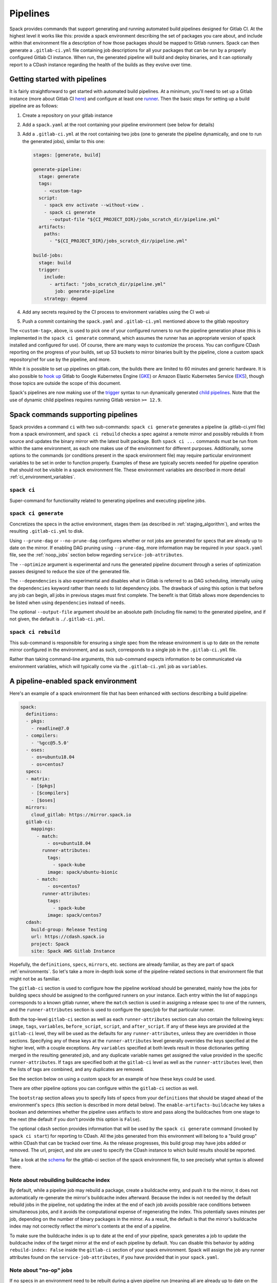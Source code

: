 .. Copyright 2013-2021 Lawrence Livermore National Security, LLC and other
   Spack Project Developers. See the top-level COPYRIGHT file for details.

   SPDX-License-Identifier: (Apache-2.0 OR MIT)

.. _pipelines:

=========
Pipelines
=========

Spack provides commands that support generating and running automated build
pipelines designed for Gitlab CI.  At the highest level it works like this:
provide a spack environment describing the set of packages you care about,
and include within that environment file a description of how those packages
should be mapped to Gitlab runners.  Spack can then generate a ``.gitlab-ci.yml``
file containing job descriptions for all your packages that can be run by a
properly configured Gitlab CI instance.  When run, the generated pipeline will
build and deploy binaries, and it can optionally report to a CDash instance
regarding the health of the builds as they evolve over time.

------------------------------
Getting started with pipelines
------------------------------

It is fairly straightforward to get started with automated build pipelines.  At
a minimum, you'll need to set up a Gitlab instance (more about Gitlab CI
`here <https://about.gitlab.com/product/continuous-integration/>`_) and configure
at least one `runner <https://docs.gitlab.com/runner/>`_.  Then the basic steps
for setting up a build pipeline are as follows:

#. Create a repository on your gitlab instance
#. Add a ``spack.yaml`` at the root containing your pipeline environment (see
   below for details)
#. Add a ``.gitlab-ci.yml`` at the root containing two jobs (one to generate
   the pipeline dynamically, and one to run the generated jobs), similar to
   this one:

   .. code-block:: yaml

      stages: [generate, build]

      generate-pipeline:
        stage: generate
        tags:
          - <custom-tag>
        script:
          - spack env activate --without-view .
          - spack ci generate
            --output-file "${CI_PROJECT_DIR}/jobs_scratch_dir/pipeline.yml"
        artifacts:
          paths:
            - "${CI_PROJECT_DIR}/jobs_scratch_dir/pipeline.yml"

      build-jobs:
        stage: build
        trigger:
          include:
            - artifact: "jobs_scratch_dir/pipeline.yml"
              job: generate-pipeline
          strategy: depend


#. Add any secrets required by the CI process to environment variables using the
   CI web ui
#. Push a commit containing the ``spack.yaml`` and ``.gitlab-ci.yml`` mentioned above
   to the gitlab repository

The ``<custom-tag>``, above, is used to pick one of your configured runners to
run the pipeline generation phase (this is implemented in the ``spack ci generate``
command, which assumes the runner has an appropriate version of spack installed
and configured for use).  Of course, there are many ways to customize the process.
You can configure CDash reporting on the progress of your builds, set up S3 buckets
to mirror binaries built by the pipeline, clone a custom spack repository/ref for
use by the pipeline, and more.

While it is possible to set up pipelines on gitlab.com, the builds there are
limited to 60 minutes and generic hardware.  It is also possible to
`hook up <https://about.gitlab.com/blog/2018/04/24/getting-started-gitlab-ci-gcp>`_
Gitlab to Google Kubernetes Engine (`GKE <https://cloud.google.com/kubernetes-engine/>`_)
or Amazon Elastic Kubernetes Service (`EKS <https://aws.amazon.com/eks>`_), though those
topics are outside the scope of this document.

Spack's pipelines are now making use of the
`trigger <https://docs.gitlab.com/12.9/ee/ci/yaml/README.html#trigger>`_ syntax to run
dynamically generated
`child pipelines <https://docs.gitlab.com/12.9/ee/ci/parent_child_pipelines.html>`_.
Note that the use of dynamic child pipelines requires running Gitlab version
``>= 12.9``.

-----------------------------------
Spack commands supporting pipelines
-----------------------------------

Spack provides a command ``ci`` with two sub-commands: ``spack ci generate`` generates
a pipeline (a .gitlab-ci.yml file) from a spack environment, and ``spack ci rebuild``
checks a spec against a remote mirror and possibly rebuilds it from source and updates
the binary mirror with the latest built package.  Both ``spack ci ...`` commands must
be run from within the same environment, as each one makes use of the environment for
different purposes.  Additionally, some options to the commands (or conditions present
in the spack environment file) may require particular environment variables to be
set in order to function properly.  Examples of these are typically secrets
needed for pipeline operation that should not be visible in a spack environment
file.  These environment variables are described in more detail
:ref:`ci_environment_variables`.

.. _cmd-spack-ci:

^^^^^^^^^^^^^^^^^^
``spack ci``
^^^^^^^^^^^^^^^^^^

Super-command for functionality related to generating pipelines and executing
pipeline jobs.

.. _cmd-spack-ci-generate:

^^^^^^^^^^^^^^^^^^^^^
``spack ci generate``
^^^^^^^^^^^^^^^^^^^^^

Concretizes the specs in the active environment, stages them (as described in
:ref:`staging_algorithm`), and writes the resulting ``.gitlab-ci.yml`` to disk.

Using ``--prune-dag`` or ``--no-prune-dag`` configures whether or not jobs are
generated for specs that are already up to date on the mirror.   If enabling
DAG pruning using ``--prune-dag``, more information may be required in your
``spack.yaml`` file, see the :ref:`noop_jobs` section below regarding
``service-job-attributes``.

The ``--optimize`` argument is experimental and runs the generated pipeline
document through a series of optimization passes designed to reduce the size
of the generated file.

The ``--dependencies`` is also experimental and disables what in Gitlab is
referred to as DAG scheduling, internally using the ``dependencies`` keyword
rather than ``needs`` to list dependency jobs.  The drawback of using this option
is that before any job can begin, all jobs in previous stages must first
complete.  The benefit is that Gitlab allows more dependencies to be listed
when using ``dependencies`` instead of ``needs``.

The optional ``--output-file`` argument should be an absolute path (including
file name) to the generated pipeline, and if not given, the default is
``./.gitlab-ci.yml``.

.. _cmd-spack-ci-rebuild:

^^^^^^^^^^^^^^^^^^^^
``spack ci rebuild``
^^^^^^^^^^^^^^^^^^^^

This sub-command is responsible for ensuring a single spec from the release
environment is up to date on the remote mirror configured in the environment,
and as such, corresponds to a single job in the ``.gitlab-ci.yml`` file.

Rather than taking command-line arguments, this sub-command expects information
to be communicated via environment variables, which will typically come via the
``.gitlab-ci.yml`` job as ``variables``.

------------------------------------
A pipeline-enabled spack environment
------------------------------------

Here's an example of a spack environment file that has been enhanced with
sections describing a build pipeline:

.. code-block:: yaml

   spack:
     definitions:
     - pkgs:
       - readline@7.0
     - compilers:
       - '%gcc@5.5.0'
     - oses:
       - os=ubuntu18.04
       - os=centos7
     specs:
     - matrix:
       - [$pkgs]
       - [$compilers]
       - [$oses]
     mirrors:
       cloud_gitlab: https://mirror.spack.io
     gitlab-ci:
       mappings:
         - match:
             - os=ubuntu18.04
           runner-attributes:
             tags:
               - spack-kube
             image: spack/ubuntu-bionic
         - match:
             - os=centos7
           runner-attributes:
             tags:
               - spack-kube
             image: spack/centos7
     cdash:
       build-group: Release Testing
       url: https://cdash.spack.io
       project: Spack
       site: Spack AWS Gitlab Instance

Hopefully, the ``definitions``, ``specs``, ``mirrors``, etc. sections are already
familiar, as they are part of spack :ref:`environments`.  So let's take a more
in-depth look some of the pipeline-related sections in that environment file
that might not be as familiar.

The ``gitlab-ci`` section is used to configure how the pipeline workload should be
generated, mainly how the jobs for building specs should be assigned to the
configured runners on your instance.  Each entry within the list of ``mappings``
corresponds to a known gitlab runner, where the ``match`` section is used
in assigning a release spec to one of the runners, and the ``runner-attributes``
section is used to configure the spec/job for that particular runner.

Both the top-level ``gitlab-ci`` section as well as each ``runner-attributes``
section can also contain the following keys: ``image``, ``tags``, ``variables``,
``before_script``, ``script``, and ``after_script``.  If any of these keys are
provided at the ``gitlab-ci`` level, they will be used as the defaults for any
``runner-attributes``, unless they are overridden in those sections.  Specifying
any of these keys at the ``runner-attributes`` level generally overrides the
keys specified at the higher level, with a couple exceptions.  Any ``variables``
specified at both levels result in those dictionaries getting merged in the
resulting generated job, and any duplicate variable names get assigned the value
provided in the specific ``runner-attributes``.  If ``tags`` are specified both
at the ``gitlab-ci`` level as well as the ``runner-attributes`` level, then the
lists of tags are combined, and any duplicates are removed.

See the section below on using a custom spack for an example of how these keys
could be used.

There are other pipeline options you can configure within the ``gitlab-ci`` section
as well.

The ``bootstrap`` section allows you to specify lists of specs from
your ``definitions`` that should be staged ahead of the environment's ``specs`` (this
section is described in more detail below).  The ``enable-artifacts-buildcache`` key
takes a boolean and determines whether the pipeline uses artifacts to store and
pass along the buildcaches from one stage to the next (the default if you don't
provide this option is ``False``).

The optional ``cdash`` section provides information that will be used by the
``spack ci generate`` command (invoked by ``spack ci start``) for reporting
to CDash.  All the jobs generated from this environment will belong to a
"build group" within CDash that can be tracked over time.  As the release
progresses, this build group may have jobs added or removed. The url, project,
and site are used to specify the CDash instance to which build results should
be reported.

Take a look at the
`schema <https://github.com/spack/spack/blob/develop/lib/spack/spack/schema/gitlab_ci.py>`_
for the gitlab-ci section of the spack environment file, to see precisely what
syntax is allowed there.

.. _rebuild_index:

^^^^^^^^^^^^^^^^^^^^^^^^^^^^^^^^^^^^^^
Note about rebuilding buildcache index
^^^^^^^^^^^^^^^^^^^^^^^^^^^^^^^^^^^^^^

By default, while a pipeline job may rebuild a package, create a buildcache
entry, and push it to the mirror, it does not automatically re-generate the
mirror's buildcache index afterward.  Because the index is not needed by the
default rebuild jobs in the pipeline, not updating the index at the end of
each job avoids possible race conditions between simultaneous jobs, and it
avoids the computational expense of regenerating the index.  This potentially
saves minutes per job, depending on the number of binary packages in the
mirror.  As a result, the default is that the mirror's buildcache index may
not correctly reflect the mirror's contents at the end of a pipeline.

To make sure the buildcache index is up to date at the end of your pipeline,
spack generates a job to update the buildcache index of the target mirror
at the end of each pipeline by default.  You can disable this behavior by
adding ``rebuild-index: False`` inside the ``gitlab-ci`` section of your
spack environment.  Spack will assign the job any runner attributes found
on the ``service-job-attributes``, if you have provided that in your
``spack.yaml``.

.. _noop_jobs:

^^^^^^^^^^^^^^^^^^^^^^^
Note about "no-op" jobs
^^^^^^^^^^^^^^^^^^^^^^^

If no specs in an environment need to be rebuilt during a given pipeline run
(meaning all are already up to date on the mirror), a single succesful job
(a NO-OP) is still generated to avoid an empty pipeline (which GitLab
considers to be an error).  An optional ``service-job-attributes`` section
can be added to your ``spack.yaml`` where you can provide ``tags`` and
``image`` or ``variables`` for the generated NO-OP job.  This section also
supports providing ``before_script``, ``script``, and ``after_script``, in
case you want to take some custom actions in the case of any empty pipeline.

Following is an example of this section added to a ``spack.yaml``:

.. code-block:: yaml

   spack:
     specs:
       - openmpi
     mirrors:
       cloud_gitlab: https://mirror.spack.io
     gitlab-ci:
       mappings:
         - match:
             - os=centos8
           runner-attributes:
             tags:
               - custom
               - tag
             image: spack/centos7
       service-job-attributes:
         tags: ['custom', 'tag']
         image:
           name: 'some.image.registry/custom-image:latest'
           entrypoint: ['/bin/bash']
         script:
           - echo "Custom message in a custom script"

The example above illustrates how you can provide the attributes used to run
the NO-OP job in the case of an empty pipeline.  The only field for the NO-OP
job that might be generated for you is ``script``, but that will only happen
if you do not provide one yourself.

^^^^^^^^^^^^^^^^^^^^^^^^^^^^^^
Assignment of specs to runners
^^^^^^^^^^^^^^^^^^^^^^^^^^^^^^

The ``mappings`` section corresponds to a list of runners, and during assignment
of specs to runners, the list is traversed in order looking for matches, the
first runner that matches a release spec is assigned to build that spec.  The
``match`` section within each runner mapping section is a list of specs, and
if any of those specs match the release spec (the ``spec.satisfies()`` method
is used), then that runner is considered a match.

^^^^^^^^^^^^^^^^^^^^^^^^^^^^^^^^^^^^^^^^
Configuration of specs/jobs for a runner
^^^^^^^^^^^^^^^^^^^^^^^^^^^^^^^^^^^^^^^^

Once a runner has been chosen to build a release spec, the ``runner-attributes``
section provides information determining details of the job in the context of
the runner.  The ``runner-attributes`` section must have a ``tags`` key, which
is a list containing at least one tag used to select the runner from among the
runners known to the gitlab instance.  For Docker executor type runners, the
``image`` key is used to specify the Docker image used to build the release spec
(and could also appear as a dictionary with a ``name`` specifying the image name,
as well as an ``entrypoint`` to override whatever the default for that image is).
For other types of runners the ``variables`` key will be useful to pass any
information on to the runner that it needs to do its work (e.g. scheduler
parameters, etc.).  Any ``variables`` provided here will be added, verbatim, to
each job.

The ``runner-attributes`` section also allows users to supply custom ``script``,
``before_script``, and ``after_script`` sections to be applied to every job
scheduled on that runner.  This allows users to do any custom preparation or
cleanup tasks that fit their particular workflow, as well as completely
customize the rebuilding of a spec if they so choose.  Spack will not generate
a ``before_script`` or ``after_script`` for jobs, but if you do not provide
a custom ``script``, spack will generate one for you that assumes your
``spack.yaml`` is at the root of the repository, activates that environment for
you, and invokes ``spack ci rebuild``.

.. _staging_algorithm:

^^^^^^^^^^^^^^^^^^^^^^^^^^^^^^^^^^^^^^^^^^^^^^^^^^
Summary of ``.gitlab-ci.yml`` generation algorithm
^^^^^^^^^^^^^^^^^^^^^^^^^^^^^^^^^^^^^^^^^^^^^^^^^^

All specs yielded by the matrix (or all the specs in the environment) have their
dependencies computed, and the entire resulting set of specs are staged together
before being run through the ``gitlab-ci/mappings`` entries, where each staged
spec is assigned a runner.  "Staging" is the name given to the process of
figuring out in what order the specs should be built, taking into consideration
Gitlab CI rules about jobs/stages.  In the staging process the goal is to maximize
the number of jobs in any stage of the pipeline, while ensuring that the jobs in
any stage only depend on jobs in previous stages (since those jobs are guaranteed
to have completed already).  As a runner is determined for a job, the information
in the ``runner-attributes`` is used to populate various parts of the job
description that will be used by Gitlab CI. Once all the jobs have been assigned
a runner, the ``.gitlab-ci.yml`` is written to disk.

The short example provided above would result in the ``readline``, ``ncurses``,
and ``pkgconf`` packages getting staged and built on the runner chosen by the
``spack-k8s`` tag.  In this example, spack assumes the runner is a Docker executor
type runner, and thus certain jobs will be run in the ``centos7`` container,
and others in the ``ubuntu-18.04`` container.  The resulting ``.gitlab-ci.yml``
will contain 6 jobs in three stages.  Once the jobs have been generated, the
presence of a ``SPACK_CDASH_AUTH_TOKEN`` environment variable during the
``spack ci generate`` command would result in all of the jobs being put in a
build group on CDash called "Release Testing" (that group will be created if
it didn't already exist).

^^^^^^^^^^^^^^^^^^^^^^^^^^^^^^^
Optional compiler bootstrapping
^^^^^^^^^^^^^^^^^^^^^^^^^^^^^^^

Spack pipelines also have support for bootstrapping compilers on systems that
may not already have the desired compilers installed. The idea here is that
you can specify a list of things to bootstrap in your ``definitions``, and
spack will guarantee those will be installed in a phase of the pipeline before
your release specs, so that you can rely on those packages being available in
the binary mirror when you need them later on in the pipeline.  At the moment
the only viable use-case for bootstrapping is to install compilers.

Here's an example of what bootstrapping some compilers might look like:

.. code-block:: yaml

   spack:
     definitions:
     - compiler-pkgs:
       - 'llvm+clang@6.0.1 os=centos7'
       - 'gcc@6.5.0 os=centos7'
       - 'llvm+clang@6.0.1 os=ubuntu18.04'
       - 'gcc@6.5.0 os=ubuntu18.04'
     - pkgs:
       - readline@7.0
     - compilers:
       - '%gcc@5.5.0'
       - '%gcc@6.5.0'
       - '%gcc@7.3.0'
       - '%clang@6.0.0'
       - '%clang@6.0.1'
     - oses:
       - os=ubuntu18.04
       - os=centos7
     specs:
     - matrix:
       - [$pkgs]
       - [$compilers]
       - [$oses]
       exclude:
         - '%gcc@7.3.0 os=centos7'
         - '%gcc@5.5.0 os=ubuntu18.04'
     gitlab-ci:
       bootstrap:
         - name: compiler-pkgs
           compiler-agnostic: true
       mappings:
         # mappings similar to the example higher up in this description
         ...

The example above adds a list to the ``definitions`` called ``compiler-pkgs``
(you can add any number of these), which lists compiler packages that should
be staged ahead of the full matrix of release specs (in this example, only
readline).  Then within the ``gitlab-ci`` section, note the addition of a
``bootstrap`` section, which can contain a list of items, each referring to
a list in the ``definitions`` section.  These items can either
be a dictionary or a string.  If you supply a dictionary, it must have a name
key whose value must match one of the lists in definitions and it can have a
``compiler-agnostic`` key whose value is a boolean.  If you supply a string,
then it needs to match one of the lists provided in ``definitions``.  You can
think of the bootstrap list as an ordered list of pipeline "phases" that will
be staged before your actual release specs.  While this introduces another
layer of bottleneck in the pipeline (all jobs in all stages of one phase must
complete before any jobs in the next phase can begin), it also means you are
guaranteed your bootstrapped compilers will be available when you need them.

The ``compiler-agnostic`` key can be provided with each item in the
bootstrap list. It tells the ``spack ci generate`` command that any jobs staged
from that particular list should have the compiler removed from the spec, so
that any compiler available on the runner where the job is run can be used to
build the package.

When including a bootstrapping phase as in the example above, the result is that
the bootstrapped compiler packages will be pushed to the binary mirror (and the
local artifacts mirror) before the actual release specs are built. In this case,
the jobs corresponding to subsequent release specs are configured to
``install_missing_compilers``, so that if spack is asked to install a package
with a compiler it doesn't know about, it can be quickly installed from the
binary mirror first.

Since bootstrapping compilers is optional, those items can be left out of the
environment/stack file, and in that case no bootstrapping will be done (only the
specs will be staged for building) and the runners will be expected to already
have all needed compilers installed and configured for spack to use.

-------------------------------------
Using a custom spack in your pipeline
-------------------------------------

If your runners will not have a version of spack ready to invoke, or if for some
other reason you want to use a custom version of spack to run your pipelines,
this section provides an example of how you could take advantage of
user-provided pipeline scripts to accomplish this fairly simply.  First, you
could use the GitLab user interface to create CI environment variables
containing the url and branch or tag you want to use (calling them, for
example, ``SPACK_REPO`` and ``SPACK_REF``), then refer to those in a custom shell
script invoked both from your pipeline generation job, as well as in your rebuild
jobs.  Here's the ``generate-pipeline`` job from the top of this document,
updated to invoke a custom shell script that will clone and source a custom
spack:

.. code-block:: yaml

   generate-pipeline:
     tags:
       - <some-other-tag>
   before_script:
     - ./cloneSpack.sh
   script:
     - spack env activate --without-view .
     - spack ci generate
       --output-file "${CI_PROJECT_DIR}/jobs_scratch_dir/pipeline.yml"
   after_script:
     - rm -rf ./spack
   artifacts:
     paths:
       - "${CI_PROJECT_DIR}/jobs_scratch_dir/pipeline.yml"

And the ``cloneSpack.sh`` script could contain:

.. code-block:: bash

   #!/bin/bash

   git clone ${SPACK_REPO}
   pushd ./spack
   git checkout ${SPACK_REF}
   popd

   . "./spack/share/spack/setup-env.sh"

   spack --version

Finally, you would also want your generated rebuild jobs to clone that version
of spack, so you would update your ``spack.yaml`` from above as follows:

.. code-block:: yaml

   spack:
     ...
     gitlab-ci:
       mappings:
         - match:
             - os=ubuntu18.04
           runner-attributes:
             tags:
               - spack-kube
             image: spack/ubuntu-bionic
             before_script:
               - ./cloneSpack.sh
             script:
               - spack env activate --without-view .
               - spack -d ci rebuild
             after_script:
               - rm -rf ./spack

Now all of the generated rebuild jobs will use the same shell script to clone
spack before running their actual workload.  Note in the above example the
provision of a custom ``script`` section.  The reason for this is to run
``spack ci rebuild`` in debug mode to get more information when builds fail.

Now imagine you have long pipelines with many specs to be built, and you
are pointing to a spack repository and branch that has a tendency to change
frequently, such as the main repo and it's ``develop`` branch.  If each child
job checks out the ``develop`` branch, that could result in some jobs running
with one SHA of spack, while later jobs run with another.  To help avoid this
issue, the pipeline generation process saves global variables called
``SPACK_VERSION`` and ``SPACK_CHECKOUT_VERSION`` that capture the version
of spack used to generate the pipeline.  While the ``SPACK_VERSION`` variable
simply contains the human-readable value produced by ``spack -V`` at pipeline
generation time, the ``SPACK_CHECKOUT_VERSION`` variable can be used in a
``git checkout`` command to make sure all child jobs checkout the same version
of spack used to generate the pipeline.  To take advantage of this, you could
simply replace ``git checkout ${SPACK_REF}`` in the example ``cloneSpack.sh``
script above with ``git checkout ${SPACK_CHECKOUT_VERSION}``.

On the other hand, if you're pointing to a spack repository and branch under your
control, there may be no benefit in using the captured ``SPACK_CHECKOUT_VERSION``,
and you can instead just clone using the project CI variables you set (in the
earlier example these were ``SPACK_REPO`` and ``SPACK_REF``).

.. _ci_environment_variables:

--------------------------------------------------
Environment variables affecting pipeline operation
--------------------------------------------------

Certain secrets and some other information should be provided to the pipeline
infrastructure via environment variables, usually for reasons of security, but
in some cases to support other pipeline use cases such as PR testing.  The
environment variables used by the pipeline infrastructure are described here.

^^^^^^^^^^^^^^^^^
AWS_ACCESS_KEY_ID
^^^^^^^^^^^^^^^^^

(Optional) Needed when binary mirror is an S3 bucket.

^^^^^^^^^^^^^^^^^^^^^
AWS_SECRET_ACCESS_KEY
^^^^^^^^^^^^^^^^^^^^^

(Optional) Needed when binary mirror is an S3 bucket.

^^^^^^^^^^^^^^^
S3_ENDPOINT_URL
^^^^^^^^^^^^^^^

(Optional) Needed when binary mirror is an S3 bucket that is *not* on AWS.

^^^^^^^^^^^^^^^^^
CDASH_AUTH_TOKEN
^^^^^^^^^^^^^^^^^

(Optional) Needed in order to report build groups to CDash.

^^^^^^^^^^^^^^^^^
SPACK_SIGNING_KEY
^^^^^^^^^^^^^^^^^

(Optional) Needed to sign/verify binary packages from the remote binary mirror.
